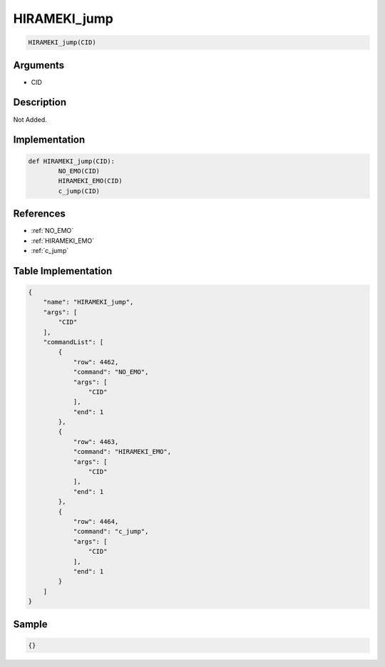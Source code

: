 .. _HIRAMEKI_jump:

HIRAMEKI_jump
========================

.. code-block:: text

	HIRAMEKI_jump(CID)


Arguments
------------

* CID

Description
-------------

Not Added.

Implementation
-------------

.. code-block:: python

	def HIRAMEKI_jump(CID):
		NO_EMO(CID)
		HIRAMEKI_EMO(CID)
		c_jump(CID)

References
-------------
* :ref:`NO_EMO`
* :ref:`HIRAMEKI_EMO`
* :ref:`c_jump`

Table Implementation
-------------

.. code-block:: json

	{
	    "name": "HIRAMEKI_jump",
	    "args": [
	        "CID"
	    ],
	    "commandList": [
	        {
	            "row": 4462,
	            "command": "NO_EMO",
	            "args": [
	                "CID"
	            ],
	            "end": 1
	        },
	        {
	            "row": 4463,
	            "command": "HIRAMEKI_EMO",
	            "args": [
	                "CID"
	            ],
	            "end": 1
	        },
	        {
	            "row": 4464,
	            "command": "c_jump",
	            "args": [
	                "CID"
	            ],
	            "end": 1
	        }
	    ]
	}

Sample
-------------

.. code-block:: json

	{}

